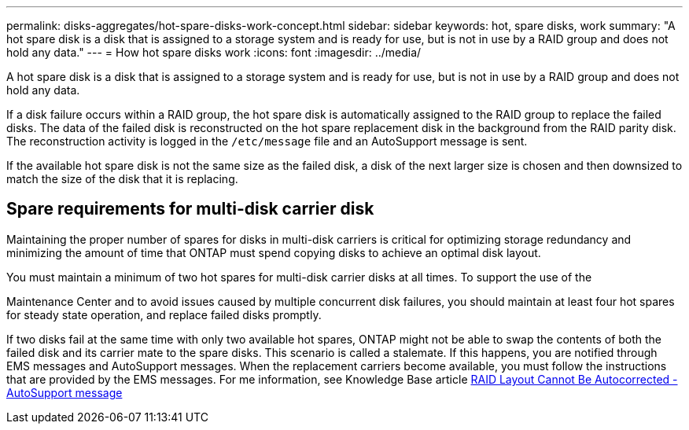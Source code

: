 ---
permalink: disks-aggregates/hot-spare-disks-work-concept.html
sidebar: sidebar
keywords: hot, spare disks, work
summary: "A hot spare disk is a disk that is assigned to a storage system and is ready for use, but is not in use by a RAID group and does not hold any data."
---
= How hot spare disks work
:icons: font
:imagesdir: ../media/

[.lead]
A hot spare disk is a disk that is assigned to a storage system and is ready for use, but is not in use by a RAID group and does not hold any data.

If a disk failure occurs within a RAID group, the hot spare disk is automatically assigned to the RAID group to replace the failed disks. The data of the failed disk is reconstructed on the hot spare replacement disk in the background from the RAID parity disk. The reconstruction activity is logged in the `/etc/message` file and an AutoSupport message is sent.

If the available hot spare disk is not the same size as the failed disk, a disk of the next larger size is chosen and then downsized to match the size of the disk that it is replacing.

== Spare requirements for multi-disk carrier disk

Maintaining the proper number of spares for disks in multi-disk carriers is critical for optimizing storage redundancy and minimizing the amount of time that ONTAP must spend copying disks to achieve an optimal disk layout.

You must maintain a minimum of two hot spares for multi-disk carrier disks at all times. To support the use of the

Maintenance Center and to avoid issues caused by multiple concurrent disk failures, you should maintain at least four hot spares for steady state operation, and replace failed disks promptly.

If two disks fail at the same time with only two available hot spares, ONTAP might not be able to swap the contents of both the failed disk and its carrier mate to the spare disks. This scenario is called a stalemate. If this happens, you are notified through EMS messages and AutoSupport messages. When the replacement carriers become available, you must follow the instructions that are provided by the EMS messages.
For me information, see Knowledge Base article link:++https://kb.netapp.com/Advice_and_Troubleshooting/Data_Storage_Systems/FAS_Systems/Draft_-_RAID_Layout_Cannot_Be_Autocorrected_-_AutoSupport_message++[RAID Layout Cannot Be Autocorrected - AutoSupport message]

// 2022-6-22, BURT 1485039
